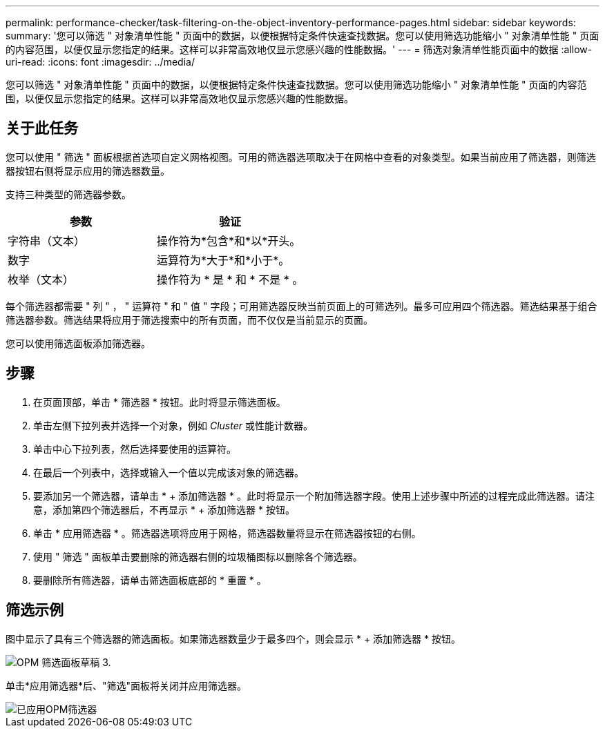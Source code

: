 ---
permalink: performance-checker/task-filtering-on-the-object-inventory-performance-pages.html 
sidebar: sidebar 
keywords:  
summary: '您可以筛选 " 对象清单性能 " 页面中的数据，以便根据特定条件快速查找数据。您可以使用筛选功能缩小 " 对象清单性能 " 页面的内容范围，以便仅显示您指定的结果。这样可以非常高效地仅显示您感兴趣的性能数据。' 
---
= 筛选对象清单性能页面中的数据
:allow-uri-read: 
:icons: font
:imagesdir: ../media/


[role="lead"]
您可以筛选 " 对象清单性能 " 页面中的数据，以便根据特定条件快速查找数据。您可以使用筛选功能缩小 " 对象清单性能 " 页面的内容范围，以便仅显示您指定的结果。这样可以非常高效地仅显示您感兴趣的性能数据。



== 关于此任务

您可以使用 " 筛选 " 面板根据首选项自定义网格视图。可用的筛选器选项取决于在网格中查看的对象类型。如果当前应用了筛选器，则筛选器按钮右侧将显示应用的筛选器数量。

支持三种类型的筛选器参数。

[cols="1a,1a"]
|===
| 参数 | 验证 


 a| 
字符串（文本）
 a| 
操作符为*包含*和*以*开头。



 a| 
数字
 a| 
运算符为*大于*和*小于*。



 a| 
枚举（文本）
 a| 
操作符为 * 是 * 和 * 不是 * 。

|===
每个筛选器都需要 " 列 " ， " 运算符 " 和 " 值 " 字段；可用筛选器反映当前页面上的可筛选列。最多可应用四个筛选器。筛选结果基于组合筛选器参数。筛选结果将应用于筛选搜索中的所有页面，而不仅仅是当前显示的页面。

您可以使用筛选面板添加筛选器。



== 步骤

. 在页面顶部，单击 * 筛选器 * 按钮。此时将显示筛选面板。
. 单击左侧下拉列表并选择一个对象，例如 _Cluster_ 或性能计数器。
. 单击中心下拉列表，然后选择要使用的运算符。
. 在最后一个列表中，选择或输入一个值以完成该对象的筛选器。
. 要添加另一个筛选器，请单击 * + 添加筛选器 * 。此时将显示一个附加筛选器字段。使用上述步骤中所述的过程完成此筛选器。请注意，添加第四个筛选器后，不再显示 * + 添加筛选器 * 按钮。
. 单击 * 应用筛选器 * 。筛选器选项将应用于网格，筛选器数量将显示在筛选器按钮的右侧。
. 使用 " 筛选 " 面板单击要删除的筛选器右侧的垃圾桶图标以删除各个筛选器。
. 要删除所有筛选器，请单击筛选面板底部的 * 重置 * 。




== 筛选示例

图中显示了具有三个筛选器的筛选面板。如果筛选器数量少于最多四个，则会显示 * + 添加筛选器 * 按钮。

image::../media/opm-filtering-panel-draft-3.gif[OPM 筛选面板草稿 3.]

单击*应用筛选器*后、"筛选"面板将关闭并应用筛选器。

image::../media/opm-filters-applied.gif[已应用OPM筛选器]
